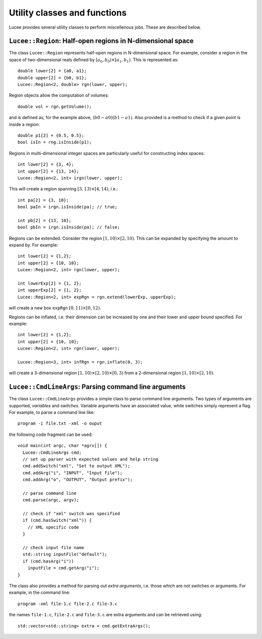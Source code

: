 Utility classes and functions
-----------------------------

Lucee provides several utility classes to perform miscellenous
jobs. These are described below.

``Lucee::Region``: Half-open regions in N-dimensional space
+++++++++++++++++++++++++++++++++++++++++++++++++++++++++++

The class ``Lucee::Region`` represents half-open regions in
N-dimensional space. For example, consider a region in the space of
two-dimensional reals defined by :math:`[a_0,b_0) \times
[a_1,b_1)`. This is represented as::

  double lower[2] = {a0, a1};
  double upper[2] = {b0, b1};
  Lucee::Region<2, double> rgn(lower, upper);

Region objects allow the computation of volumes::

  double vol = rgn.getVolume();

and is defined as, for the example above, :math:`(b0-a0)(b1-a1)`. Also
provided is a method to check if a given point is inside a region::

  double p1[2] = {0.5, 0.5};
  bool isIn = rng.isInside(p1);

Regions in multi-dimensional integer spaces are particularly useful
for constructing index spaces::

  int lower[2] = {3, 4};
  int upper[2] = {13, 14};
  Lucee::Region<2, int> irgn(lower, upper);

This will create a region spanning :math:`[3,13) \times [4,14)`,
i.e.::

  int pa[2] = {3, 10};
  bool paIn = irgn.isInside(pa); // true;

  int pb[2] = {13, 10};
  bool pbIn = irgn.isInside(pa); // false;

Regions can be extended. Consider the region :math:`[1,10) \times
[2,10)`. This can be expanded by specifying the amount to expand
by. For example::

  int lower[2] = {1,2};
  int upper[2] = {10, 10};
  Lucee::Region<2, int> rgn(lower, upper);

  int lowerExp[2] = {1, 2};
  int upperExp[2] = {1, 2};
  Lucee::Region<2, int> expRgn = rgn.extend(lowerExp, upperExp);

will create a new box ``expRgn`` :math:`[0,11) \times [0,12)`.

Regions can be inflated, i.e. their dimension can be increased by one
and their lower and upper bound specified. For example::

  int lower[2] = {1,2};
  int upper[2] = {10, 10};
  Lucee::Region<2, int> rgn(lower, upper);

  Lucee::Region<3, int> infRgn = rgn.inflate(0, 3);

will create a 3-dimensional region :math:`[1,10) \times [2,10) \times
[0,3)` from a 2-dimensional region :math:`[1,10) \times [2,10)`.

``Lucee::CmdLineArgs``: Parsing command line arguments
++++++++++++++++++++++++++++++++++++++++++++++++++++++

The class ``Lucee::CmdLineArgs`` provides a simple class to parse
command line arguments. Two types of arguments are supported,
*variables* and *switches*. Variable arguments have an associated
value, while switches simply represent a flag. For example, to parse a
command line like::

  program -i file.txt -xml -o ouput

the following code fragment can be used::

  void main(int argc, char *agrv[]) {
    Lucee::CmdLineArgs cmd;
    // set up parser with expected values and help string
    cmd.addSwitch("xml", "Set to output XML");
    cmd.addArg("i", "INPUT", "Input file");
    cmd.addArg("o", "OUTPUT", "Output prefix");

    // parse command line
    cmd.parse(argc, argv);

    // check if "xml" switch was specified
    if (cmd.hasSwitch("xml")) {
      // XML specific code
    }
 
    // check input file name
    std::string inputFile("default");
    if (cmd.hasArg("i")) 
      inputFile = cmd.getArg("i");
  }

The class also provides a method for parsing out *extra arguments*,
i.e. those which are not switches or arguments. For example, in the
command line::
 
   program -xml file-1.c file-2.c file-3.c

the names ``file-1.c``, ``file-2.c`` and ``file-3.c`` are extra
arguments and can be retrieved using::

  std::vector<std::string> extra = cmd.getExtraArgs();
